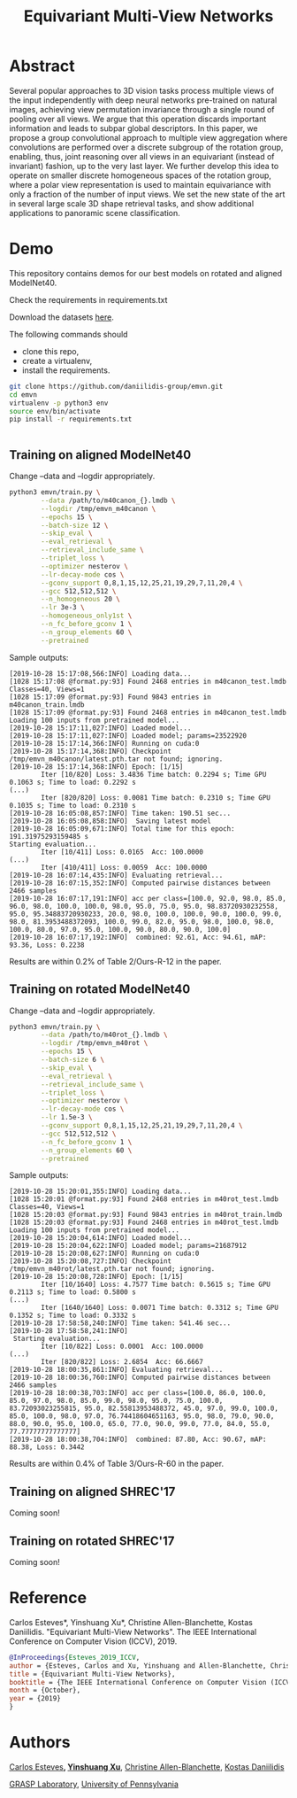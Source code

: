 #+TITLE: Equivariant Multi-View Networks

[[file:animations/combined.gif]]

* Abstract
Several popular approaches to 3D vision tasks process multiple views of the input independently with deep neural networks pre-trained on natural images, achieving view permutation invariance through a single round of pooling over all views. We argue that this operation discards important information and leads to subpar global descriptors. In this paper, we propose a group convolutional approach to multiple view aggregation where convolutions are performed over a discrete subgroup of the rotation group, enabling, thus, joint reasoning over all views in an equivariant (instead of invariant) fashion, up to the very last layer. We further develop this idea to operate on smaller discrete homogeneous spaces of the rotation group, where a polar view representation is used to maintain equivariance with only a fraction of the number of input views. We set the new state of the art in several large scale 3D shape retrieval tasks, and show additional applications to panoramic scene classification.
* Demo

This repository contains demos for our best models on rotated and aligned ModelNet40.

Check the requirements in requirements.txt

Download the datasets [[https://drive.google.com/drive/folders/1EiHCjpNmNJdHeH5GI1QoZhzR7EoeJDIl][here]].

The following commands should

- clone this repo,
- create a virtualenv,
- install the requirements.

#+BEGIN_SRC sh
git clone https://github.com/daniilidis-group/emvn.git
cd emvn
virtualenv -p python3 env
source env/bin/activate
pip install -r requirements.txt
#+END_SRC

#+BEGIN_SRC sh

#+END_SRC

** Training on aligned ModelNet40
Change --data  and --logdir appropriately.

#+BEGIN_SRC sh
python3 emvn/train.py \
        --data /path/to/m40canon_{}.lmdb \
        --logdir /tmp/emvn_m40canon \
        --epochs 15 \
        --batch-size 12 \
        --skip_eval \
        --eval_retrieval \
        --retrieval_include_same \
        --triplet_loss \
        --optimizer nesterov \
        --lr-decay-mode cos \
        --gconv_support 0,8,1,15,12,25,21,19,29,7,11,20,4 \
        --gcc 512,512,512 \
        --n_homogeneous 20 \
        --lr 3e-3 \
        --homogeneous_only1st \
        --n_fc_before_gconv 1 \
        --n_group_elements 60 \
        --pretrained
#+END_SRC

Sample outputs:
#+BEGIN_EXAMPLE
[2019-10-28 15:17:08,566:INFO] Loading data...
[1028 15:17:08 @format.py:93] Found 2468 entries in m40canon_test.lmdb
Classes=40, Views=1
[1028 15:17:09 @format.py:93] Found 9843 entries in m40canon_train.lmdb
[1028 15:17:09 @format.py:93] Found 2468 entries in m40canon_test.lmdb
Loading 100 inputs from pretrained model...
[2019-10-28 15:17:11,027:INFO] Loaded model...
[2019-10-28 15:17:11,027:INFO] Loaded model; params=23522920
[2019-10-28 15:17:14,366:INFO] Running on cuda:0
[2019-10-28 15:17:14,368:INFO] Checkpoint /tmp/emvn_m40canon/latest.pth.tar not found; ignoring.
[2019-10-28 15:17:14,368:INFO] Epoch: [1/15]
        Iter [10/820] Loss: 3.4836 Time batch: 0.2294 s; Time GPU 0.1063 s; Time to load: 0.2292 s
(...)
        Iter [820/820] Loss: 0.0081 Time batch: 0.2310 s; Time GPU 0.1035 s; Time to load: 0.2310 s
[2019-10-28 16:05:08,857:INFO] Time taken: 190.51 sec...
[2019-10-28 16:05:08,858:INFO]  Saving latest model
[2019-10-28 16:05:09,671:INFO] Total time for this epoch: 191.31975293159485 s
Starting evaluation...
        Iter [10/411] Loss: 0.0165  Acc: 100.0000
(...)
        Iter [410/411] Loss: 0.0059  Acc: 100.0000
[2019-10-28 16:07:14,435:INFO] Evaluating retrieval...
[2019-10-28 16:07:15,352:INFO] Computed pairwise distances between 2466 samples
[2019-10-28 16:07:17,191:INFO] acc per class=[100.0, 92.0, 98.0, 85.0, 96.0, 98.0, 100.0, 100.0, 98.0, 95.0, 75.0, 95.0, 98.83720930232558, 95.0, 95.34883720930233, 20.0, 98.0, 100.0, 100.0, 90.0, 100.0, 99.0, 98.0, 81.3953488372093, 100.0, 99.0, 82.0, 95.0, 98.0, 100.0, 98.0, 100.0, 80.0, 97.0, 95.0, 100.0, 90.0, 80.0, 90.0, 100.0]
[2019-10-28 16:07:17,192:INFO]  combined: 92.61, Acc: 94.61, mAP: 93.36, Loss: 0.2238
#+END_EXAMPLE

Results are within 0.2% of Table 2/Ours-R-12 in the paper.


** Training on rotated ModelNet40
Change --data  and --logdir appropriately.
#+BEGIN_SRC sh
python3 emvn/train.py \
        --data /path/to/m40rot_{}.lmdb \
        --logdir /tmp/emvn_m40rot \
        --epochs 15 \
        --batch-size 6 \
        --skip_eval \
        --eval_retrieval \
        --retrieval_include_same \
        --triplet_loss \
        --optimizer nesterov \
        --lr-decay-mode cos \
        --lr 1.5e-3 \
        --gconv_support 0,8,1,15,12,25,21,19,29,7,11,20,4 \
        --gcc 512,512,512 \
        --n_fc_before_gconv 1 \
        --n_group_elements 60 \
        --pretrained
#+END_SRC

Sample outputs:
#+BEGIN_EXAMPLE
[2019-10-28 15:20:01,355:INFO] Loading data...
[1028 15:20:01 @format.py:93] Found 2468 entries in m40rot_test.lmdb
Classes=40, Views=1
[1028 15:20:03 @format.py:93] Found 9843 entries in m40rot_train.lmdb
[1028 15:20:03 @format.py:93] Found 2468 entries in m40rot_test.lmdb
Loading 100 inputs from pretrained model...
[2019-10-28 15:20:04,614:INFO] Loaded model...
[2019-10-28 15:20:04,622:INFO] Loaded model; params=21687912
[2019-10-28 15:20:08,627:INFO] Running on cuda:0
[2019-10-28 15:20:08,727:INFO] Checkpoint /tmp/emvn_m40rot/latest.pth.tar not found; ignoring.
[2019-10-28 15:20:08,728:INFO] Epoch: [1/15]
        Iter [10/1640] Loss: 4.7577 Time batch: 0.5615 s; Time GPU 0.2113 s; Time to load: 0.5800 s
(...)
        Iter [1640/1640] Loss: 0.0071 Time batch: 0.3312 s; Time GPU 0.1352 s; Time to load: 0.3332 s
[2019-10-28 17:58:58,240:INFO] Time taken: 541.46 sec...
[2019-10-28 17:58:58,241:INFO]                    
 Starting evaluation...                           
        Iter [10/822] Loss: 0.0001  Acc: 100.0000
(...)
        Iter [820/822] Loss: 2.6854  Acc: 66.6667
[2019-10-28 18:00:35,861:INFO] Evaluating retrieval...
[2019-10-28 18:00:36,760:INFO] Computed pairwise distances between 2466 samples
[2019-10-28 18:00:38,703:INFO] acc per class=[100.0, 86.0, 100.0, 85.0, 97.0, 98.0, 85.0, 99.0, 98.0, 95.0, 75.0, 100.0, 83.72093023255815, 95.0, 82.55813953488372, 45.0, 97.0, 99.0, 100.0, 85.0, 100.0, 98.0, 97.0, 76.74418604651163, 95.0, 98.0, 79.0, 90.0, 88.0, 90.0, 95.0, 100.0, 65.0, 77.0, 90.0, 99.0, 77.0, 84.0, 55.0, 77.77777777777777]
[2019-10-28 18:00:38,704:INFO]  combined: 87.80, Acc: 90.67, mAP: 88.38, Loss: 0.3442
#+END_EXAMPLE

Results are within 0.4% of Table 3/Ours-R-60 in the paper.

** Training on aligned SHREC'17
Coming soon!

** Training on rotated SHREC'17
Coming soon!


* Reference
Carlos Esteves*, Yinshuang Xu*, Christine Allen-Blanchette, Kostas Daniilidis.
"Equivariant Multi-View Networks". The IEEE International Conference on Computer Vision (ICCV), 2019.

#+BEGIN_SRC bibtex
@InProceedings{Esteves_2019_ICCV,
author = {Esteves, Carlos and Xu, Yinshuang and Allen-Blanchette, Christine and Daniilidis, Kostas},
title = {Equivariant Multi-View Networks},
booktitle = {The IEEE International Conference on Computer Vision (ICCV)},
month = {October},
year = {2019}
}
#+END_SRC

* Authors
[[http://machc.github.io][Carlos Esteves]]*, [[https://xuyinxuyin.github.io/][Yinshuang Xu]]*, [[http://www.seas.upenn.edu/~allec/][Christine Allen-Blanchette]], [[http://www.cis.upenn.edu/~kostas/][Kostas Daniilidis]]

[[http://grasp.upenn.edu][GRASP Laboratory]], [[http://www.upenn.edu][University of Pennsylvania]]


